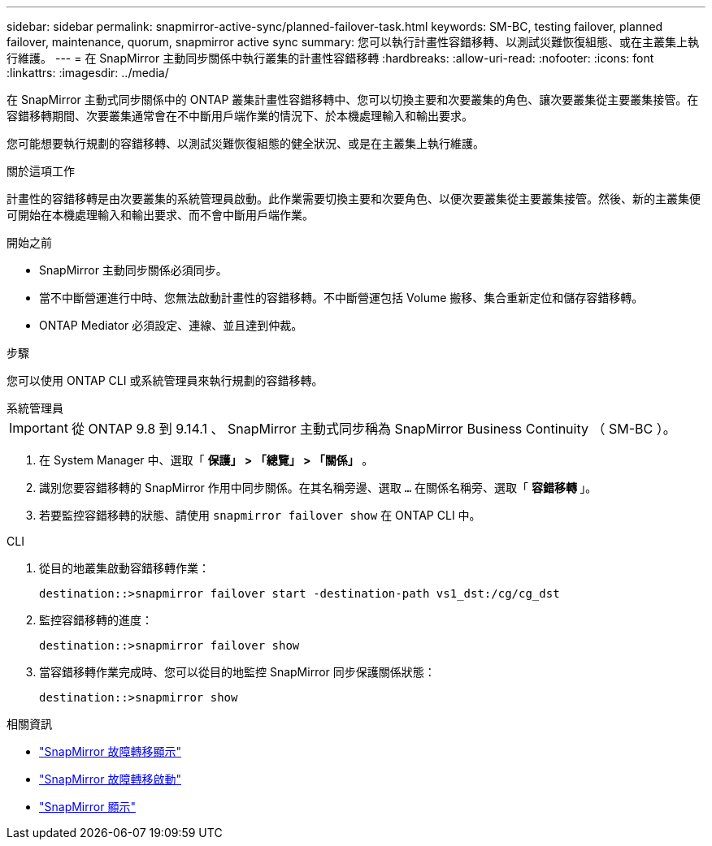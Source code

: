 ---
sidebar: sidebar 
permalink: snapmirror-active-sync/planned-failover-task.html 
keywords: SM-BC, testing failover, planned failover, maintenance, quorum, snapmirror active sync 
summary: 您可以執行計畫性容錯移轉、以測試災難恢復組態、或在主叢集上執行維護。 
---
= 在 SnapMirror 主動同步關係中執行叢集的計畫性容錯移轉
:hardbreaks:
:allow-uri-read: 
:nofooter: 
:icons: font
:linkattrs: 
:imagesdir: ../media/


[role="lead"]
在 SnapMirror 主動式同步關係中的 ONTAP 叢集計畫性容錯移轉中、您可以切換主要和次要叢集的角色、讓次要叢集從主要叢集接管。在容錯移轉期間、次要叢集通常會在不中斷用戶端作業的情況下、於本機處理輸入和輸出要求。

您可能想要執行規劃的容錯移轉、以測試災難恢復組態的健全狀況、或是在主叢集上執行維護。

.關於這項工作
計畫性的容錯移轉是由次要叢集的系統管理員啟動。此作業需要切換主要和次要角色、以便次要叢集從主要叢集接管。然後、新的主叢集便可開始在本機處理輸入和輸出要求、而不會中斷用戶端作業。

.開始之前
* SnapMirror 主動同步關係必須同步。
* 當不中斷營運進行中時、您無法啟動計畫性的容錯移轉。不中斷營運包括 Volume 搬移、集合重新定位和儲存容錯移轉。
* ONTAP Mediator 必須設定、連線、並且達到仲裁。


.步驟
您可以使用 ONTAP CLI 或系統管理員來執行規劃的容錯移轉。

[role="tabbed-block"]
====
.系統管理員
--

IMPORTANT: 從 ONTAP 9.8 到 9.14.1 、 SnapMirror 主動式同步稱為 SnapMirror Business Continuity （ SM-BC ）。

. 在 System Manager 中、選取「 ** 保護」 > 「總覽」 > 「關係」 ** 。
. 識別您要容錯移轉的 SnapMirror 作用中同步關係。在其名稱旁邊、選取 `...` 在關係名稱旁、選取「 ** 容錯移轉 ** 」。
. 若要監控容錯移轉的狀態、請使用 `snapmirror failover show` 在 ONTAP CLI 中。


--
.CLI
--
. 從目的地叢集啟動容錯移轉作業：
+
`destination::>snapmirror failover start -destination-path   vs1_dst:/cg/cg_dst`

. 監控容錯移轉的進度：
+
`destination::>snapmirror failover show`

. 當容錯移轉作業完成時、您可以從目的地監控 SnapMirror 同步保護關係狀態：
+
`destination::>snapmirror show`



--
====
.相關資訊
* link:https://docs.netapp.com/us-en/ontap-cli/snapmirror-failover-show.html["SnapMirror 故障轉移顯示"^]
* link:https://docs.netapp.com/us-en/ontap-cli/snapmirror-failover-start.html["SnapMirror 故障轉移啟動"^]
* link:https://docs.netapp.com/us-en/ontap-cli/snapmirror-show.html["SnapMirror 顯示"^]

